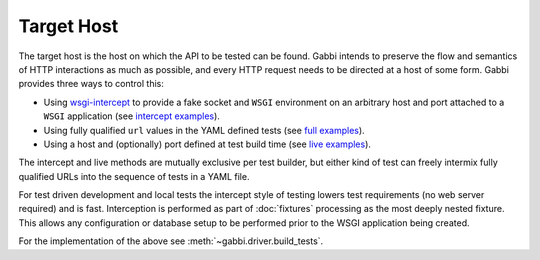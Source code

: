 Target Host
===========

The target host is the host on which the API to be tested can be found.
Gabbi intends to preserve the flow and semantics of HTTP interactions
as much as possible, and every HTTP request needs to be directed at a host
of some form. Gabbi provides three ways to control this:

* Using `wsgi-intercept`_ to provide a fake socket and ``WSGI``
  environment on an arbitrary host and port attached to a ``WSGI``
  application (see `intercept examples`_).
* Using fully qualified ``url`` values in the YAML defined tests (see
  `full examples`_).
* Using a host and (optionally) port defined at test build time (see
  `live examples`_).

The intercept and live methods are mutually exclusive per test builder,
but either kind of test can freely intermix fully qualified URLs into the
sequence of tests in a YAML file.

For test driven development and local tests the intercept style of
testing lowers test requirements (no web server required) and is fast.
Interception is performed as part of :doc:`fixtures` processing as the most
deeply nested fixture. This allows any configuration or database
setup to be performed prior to the WSGI application being created.

For the implementation of the above see :meth:`~gabbi.driver.build_tests`.

.. _wsgi-intercept: https://pypi.python.org/pypi/wsgi_intercept
.. _intercept examples: https://github.com/cdent/gabbi/blob/master/gabbi/tests/test_intercept.py
.. _full examples: https://github.com/cdent/gabbi/blob/master/gabbi/tests/gabbits_live/google.yaml
.. _live examples: https://github.com/cdent/gabbi/blob/master/gabbi/tests/test_live.py
